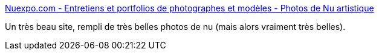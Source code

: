 :jbake-type: post
:jbake-status: published
:jbake-title: Nuexpo.com - Entretiens et portfolios de photographes et modèles - Photos de Nu artistique
:jbake-tags: art,érotisme,naked,photographie,gallerie,_mois_déc.,_année_2007
:jbake-date: 2007-12-15
:jbake-depth: ../
:jbake-uri: shaarli/1197702800000.adoc
:jbake-source: https://nicolas-delsaux.hd.free.fr/Shaarli?searchterm=http%3A%2F%2Fwww.nuexpo.com%2Findex.htm&searchtags=art+%C3%A9rotisme+naked+photographie+gallerie+_mois_d%C3%A9c.+_ann%C3%A9e_2007
:jbake-style: shaarli

http://www.nuexpo.com/index.htm[Nuexpo.com - Entretiens et portfolios de photographes et modèles - Photos de Nu artistique]

Un très beau site, rempli de très belles photos de nu (mais alors vraiment très belles).
